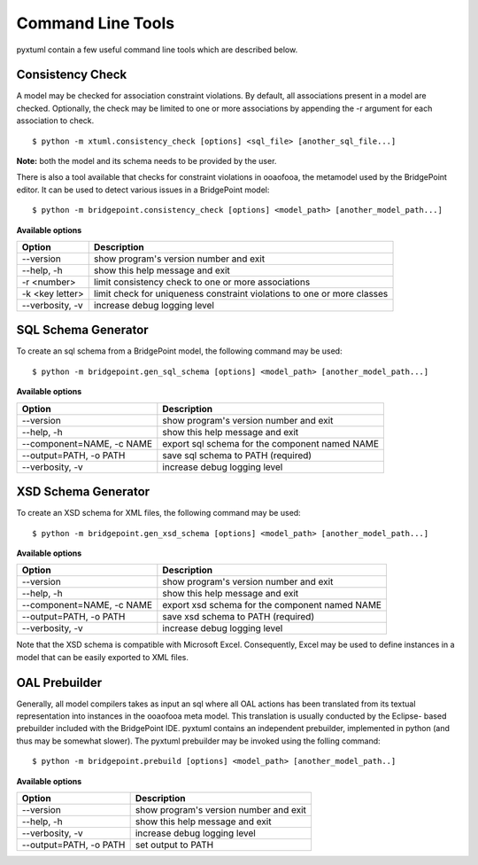 Command Line Tools
==================

pyxtuml contain a few useful command line tools which are described below.

Consistency Check
-----------------
A model may be checked for association constraint violations. By default, all 
associations present in a model are checked. Optionally, the check may be
limited to one or more associations by appending the -r argument for each 
association to check.

::

   $ python -m xtuml.consistency_check [options] <sql_file> [another_sql_file...]

**Note:** both the model and its schema needs to be provided by the user.

There is also a tool available that checks for constraint violations in ooaofooa,
the metamodel used by the BridgePoint editor. It can be used to detect various
issues in a BridgePoint model:

::

   $ python -m bridgepoint.consistency_check [options] <model_path> [another_model_path...]


**Available options**

===============  ===================================================
Option           Description
===============  ===================================================
--version        show program's version number and exit
--help, -h       show this help message and exit
-r <number>      limit consistency check to one or more associations
-k <key letter>  limit check for uniqueness constraint violations to
                 one or more classes
--verbosity, -v  increase debug logging level
===============  ===================================================

SQL Schema Generator
--------------------
To create an sql schema from a BridgePoint model, the following command may be used:

::

   $ python -m bridgepoint.gen_sql_schema [options] <model_path> [another_model_path...]

**Available options**

=========================  ==============================================
Option                     Description
=========================  ==============================================
--version                  show program's version number and exit
--help, -h                 show this help message and exit
--component=NAME, -c NAME  export sql schema for the component named NAME
--output=PATH, -o PATH     save sql schema to PATH (required)
--verbosity, -v            increase debug logging level
=========================  ==============================================

XSD Schema Generator
--------------------
To create an XSD schema for XML files, the following command may be used:

::

   $ python -m bridgepoint.gen_xsd_schema [options] <model_path> [another_model_path...]

**Available options**

=========================  ==============================================
Option                     Description
=========================  ==============================================
--version                  show program's version number and exit
--help, -h                 show this help message and exit
--component=NAME, -c NAME  export xsd schema for the component named NAME
--output=PATH, -o PATH     save xsd schema to PATH (required)
--verbosity, -v            increase debug logging level
=========================  ==============================================

Note that the XSD schema is compatible with Microsoft Excel. Consequently, Excel 
may be used to define instances in a model that can be easily exported to XML
files.

OAL Prebuilder
--------------
Generally, all model compilers takes as input an sql where all OAL actions
has been translated from its textual representation into instances in the 
ooaofooa meta model. This translation is usually conducted by the Eclipse-
based prebuilder included with the BridgePoint IDE. pyxtuml contains an 
independent prebuilder, implemented in python (and thus may be somewhat 
slower). The pyxtuml prebuilder may be invoked using the folling command:

::

   $ python -m bridgepoint.prebuild [options] <model_path> [another_model_path..]

**Available options**


======================  ======================================
Option                  Description
======================  ======================================
--version               show program's version number and exit
--help, -h              show this help message and exit
--verbosity, -v         increase debug logging level
--output=PATH, -o PATH  set output to PATH
======================  ======================================
